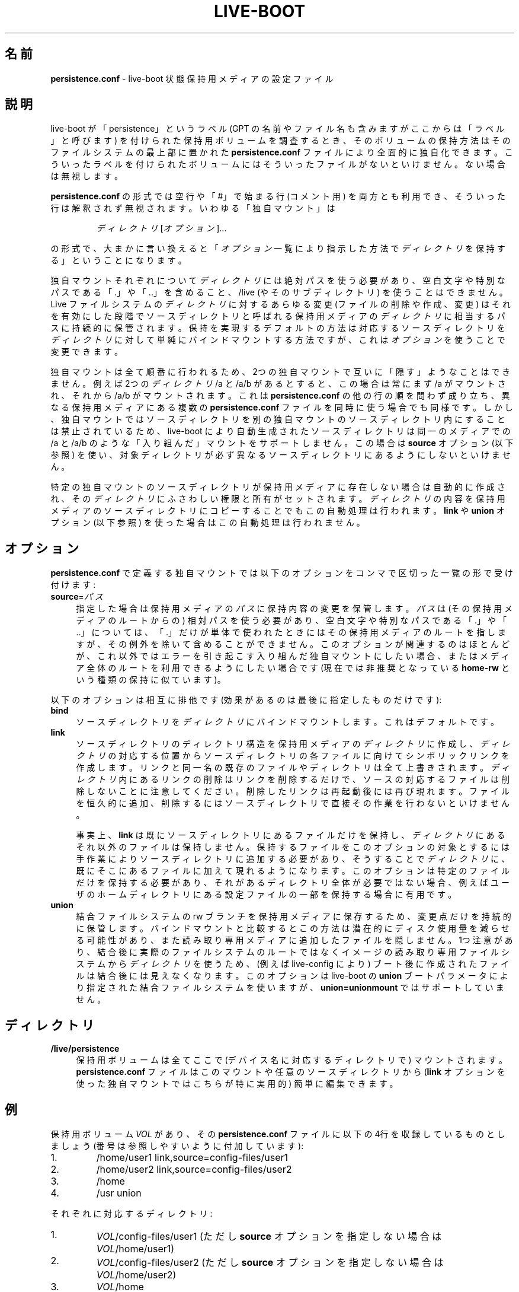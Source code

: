 .\"*******************************************************************
.\"
.\" This file was generated with po4a. Translate the source file.
.\"
.\"*******************************************************************
.TH LIVE\-BOOT conf 2014\-12\-10 4.0.2\-1 "Live システムプロジェクト"

.SH 名前
\fBpersistence.conf\fP \- live\-boot 状態保持用メディアの設定ファイル

.SH 説明
live\-boot が「persistence」というラベル (GPT の名前やファイル名も含みますがここからは「ラベル」と呼びます)
を付けられた保持用ボリュームを調査するとき、そのボリュームの保持方法はそのファイルシステムの最上部に置かれた \fBpersistence.conf\fP
ファイルにより全面的に独自化できます。こういったラベルを付けられたボリュームにはそういったファイルがないといけません。ない場合は無視します。
.PP
\fBpersistence.conf\fP の形式では空行や「#」で始まる行 (コメント用)
を両方とも利用でき、そういった行は解釈されず無視されます。いわゆる「独自マウント」は
.PP
.RS
\fIディレクトリ\fP [\fIオプション\fP]...
.RE
.PP
の形式で、大まかに言い換えると「\fIオプション\fP一覧により指示した方法で\fIディレクトリ\fPを保持する」ということになります。
.PP
独自マウントそれぞれについて\fIディレクトリ\fPには絶対パスを使う必要があり、空白文字や特別なパスである「.」や「..」を含めること、/live
(やそのサブディレクトリ) を使うことはできません。Live ファイルシステムの\fIディレクトリ\fPに対するあらゆる変更 (ファイルの削除や作成、変更)
はそれを有効にした段階でソースディレクトリと呼ばれる保持用メディアの\fIディレクトリ\fPに相当するパスに持続的に保管されます。保持を実現するデフォルトの方法は対応するソースディレクトリを\fIディレクトリ\fPに対して単純にバインドマウントする方法ですが、これは\fIオプション\fPを使うことで変更できます。
.PP
独自マウントは全て順番に行われるため、2つの独自マウントで互いに「隠す」ようなことはできません。例えば2つの\fIディレクトリ\fP /a と /a/b
があるとすると、この場合は常にまず /a がマウントされ、それから /a/b がマウントされます。これは \fBpersistence.conf\fP
の他の行の順を問わず成り立ち、異なる保持用メディアにある複数の \fBpersistence.conf\fP
ファイルを同時に使う場合でも同様です。しかし、独自マウントではソースディレクトリを別の独自マウントのソースディレクトリ内にすることは禁止されているため、live\-boot
により自動生成されたソースディレクトリは同一のメディアでの /a と /a/b のような「入り組んだ」マウントをサポートしません。この場合は
\fBsource\fP オプション (以下参照) を使い、対象ディレクトリが必ず異なるソースディレクトリにあるようにしないといけません。
.PP
特定の独自マウントのソースディレクトリが保持用メディアに存在しない場合は自動的に作成され、その\fIディレクトリ\fPにふさわしい権限と所有がセットされます。\fIディレクトリ\fPの内容を保持用メディアのソースディレクトリにコピーすることでもこの自動処理は行われます。\fBlink\fP
や \fBunion\fP オプション (以下参照) を使った場合はこの自動処理は行われません。

.SH オプション
\fBpersistence.conf\fP で定義する独自マウントでは以下のオプションをコンマで区切った一覧の形で受け付けます:
.IP \fBsource\fP=\fIパス\fP 4
指定した場合は保持用メディアの\fIパス\fPに保持内容の変更を保管します。\fIパス\fPは (その保持用メディアのルートからの)
相対パスを使う必要があり、空白文字や特別なパスである「.」や「..」については、「.」だけが単体で使われたときにはその保持用メディアのルートを指しますが、その例外を除いて含めることができません。このオプションが関連するのはほとんどが、これ以外ではエラーを引き起こす入り組んだ独自マウントにしたい場合、またはメディア全体のルートを利用できるようにしたい場合です
(現在では非推奨となっている \fBhome\-rw\fP という種類の保持に似ています)。
.PP
以下のオプションは相互に排他です (効果があるのは最後に指定したものだけです):
.IP \fBbind\fP 4
ソースディレクトリを\fIディレクトリ\fPにバインドマウントします。これはデフォルトです。
.IP \fBlink\fP 4
ソースディレクトリのディレクトリ構造を保持用メディアの\fIディレクトリ\fPに作成し、\fIディレクトリ\fPの対応する位置からソースディレクトリの各ファイルに向けてシンボリックリンクを作成します。リンクと同一名の既存のファイルやディレクトリは全て上書きされます。\fIディレクトリ\fP内にあるリンクの削除はリンクを削除するだけで、ソースの対応するファイルは削除しないことに注意してください。削除したリンクは再起動後には再び現れます。ファイルを恒久的に追加、削除するにはソースディレクトリで直接その作業を行わないといけません。
.IP
事実上、\fBlink\fP
は既にソースディレクトリにあるファイルだけを保持し、\fIディレクトリ\fPにあるそれ以外のファイルは保持しません。保持するファイルをこのオプションの対象とするには手作業によりソースディレクトリに追加する必要があり、そうすることで\fIディレクトリ\fPに、既にそこにあるファイルに加えて現れるようになります。このオプションは特定のファイルだけを保持する必要があり、それがあるディレクトリ全体が必要ではない場合、例えばユーザのホームディレクトリにある設定ファイルの一部を保持する場合に有用です。
.IP \fBunion\fP 4
結合ファイルシステムの rw
ブランチを保持用メディアに保存するため、変更点だけを持続的に保管します。バインドマウントと比較するとこの方法は潜在的にディスク使用量を減らせる可能性があり、また読み取り専用メディアに追加したファイルを隠しません。1つ注意があり、結合後に実際のファイルシステムのルートではなくイメージの読み取り専用ファイルシステムから\fIディレクトリ\fPを使うため、(例えば
live\-config により) ブート後に作成されたファイルは結合後には見えなくなります。このオプションは live\-boot の \fBunion\fP
ブートパラメータにより指定された結合ファイルシステムを使いますが、\fBunion=unionmount\fP ではサポートしていません。

.SH ディレクトリ
.IP \fB/live/persistence\fP 4
保持用ボリュームは全てここで (デバイス名に対応するディレクトリで) マウントされます。\fBpersistence.conf\fP
ファイルはこのマウントや任意のソースディレクトリから (\fBlink\fP オプションを使った独自マウントではこちらが特に実用的) 簡単に編集できます。

.SH 例

保持用ボリューム \fIVOL\fP があり、その \fBpersistence.conf\fP ファイルに以下の4行を収録しているものとしましょう
(番号は参照しやすいように付加しています):
.TP  7
1.
/home/user1 link,source=config\-files/user1
.TP 
2.
/home/user2 link,source=config\-files/user2
.TP 
3.
/home
.TP 
4.
/usr union
.PP
それぞれに対応するディレクトリ:
.TP  7
1.
\fIVOL\fP/config\-files/user1 (ただし \fBsource\fP オプションを指定しない場合は \fIVOL\fP/home/user1)
.TP 
2.
\fIVOL\fP/config\-files/user2 (ただし \fBsource\fP オプションを指定しない場合は \fIVOL\fP/home/user2)
.TP 
3.
\fIVOL\fP/home
.TP 
4.
\fIVOL\fP/usr
.PP
1と2の例では \fBsource\fP オプションをセットする必要があります。そうしないと3のソースと入り組んでしまい不正となるためです。
.PP
1行目と2行目の独自マウントが3行目によって隠されるのを回避するため3行目は1行目と2行目よりも先に処理されます。3行目が処理された時点で
\fIVOL\fP/home は単純に /home
に対してバインドマウントした状態になります。1行目と2行目で起きたことを説明するため、以下のファイルが存在するとしましょう:
.TP  7
a.
\fIVOL\fP/config\-files/user1/.emacs
.TP 
b.
\fIVOL\fP/config\-files/user2/.bashrc
.TP 
c.
\fIVOL\fP/config\-files/user2/.ssh/config
.PP
それにより作成されるリンクやディレクトリ:
.TP  7
リンク:
/home/user1/.emacs \-> \fIVOL\fP/config\-files/user1/.emacs (a の場合)
.TP 
リンク:
/home/user2/.bashrc \-> \fIVOL\fP/config\-files/user2/.bashrc (b の場合)
.TP 
ディレクトリ:
/homea/user2/.ssh (c の場合)
.TP 
リンク:
/home/user2/.ssh/config \-> \fIVOL\fP/config\-files/user2/.ssh/config (c の場合)
.PP
別の主張があるかもしれませんが、上記の \fBpersistence.conf\fP ファイルの例では3行目が既に /home
の全てを保持対象としているため1行目と2行目は不要です。\fBlink\fP
オプションはディレクトリ全体を保持したいのではなく、そのディレクトリ中やサブディレクトリにある特定のファイルを保持したいという状況を対象としています。
.PP
4行目はその\fIディレクトリ\fP (とソースディレクトリ)
が他のどの独自マウントとも完全に分離しているためいつでもマウントできます。マウントすると、\fIVOL\fP/usr は \fBunion\fP
オプションが指定されているため rw
ブランチになり、元の読み取り専用ファイルシステムと比較した差分だけが収録されます。そのため、バインドマウントと比較すると容量の面で非常に効率良くパッケージを
/usr にインストールできます。これは後者では初期の自動処理で /usr 全体を \fIVOL\fP/usr にコピーする必要があるためです。

.SH 関連項目
\fIlive\-boot\fP(7)
.PP
\fIlive\-build\fP(7)
.PP
\fIlive\-config\fP(7)
.PP
\fIlive\-tools\fP(7)

.SH ホームページ
live\-boot 及び Live
システムプロジェクトについてのさらなる情報は、<\fIhttp://live\-systems.org/\fP> のホームページや
<\fIhttp://live\-systems.org/manual/\fP> のマニュアルにあります。

.SH バグ
バグは <\fIhttp://bugs.debian.org/\fP> にあるバグ追跡システムに live\-boot
パッケージのバグ報告として提出するか、<\fIdebian\-live@lists.debian.org\fP> にある Live
システムのメーリングリスト宛てにメールを書くことにより報告できます。

.SH 作者
live\-boot は Daniel Baumann さん <\fImail@daniel\-baumann.ch\fP> により書かれました。

